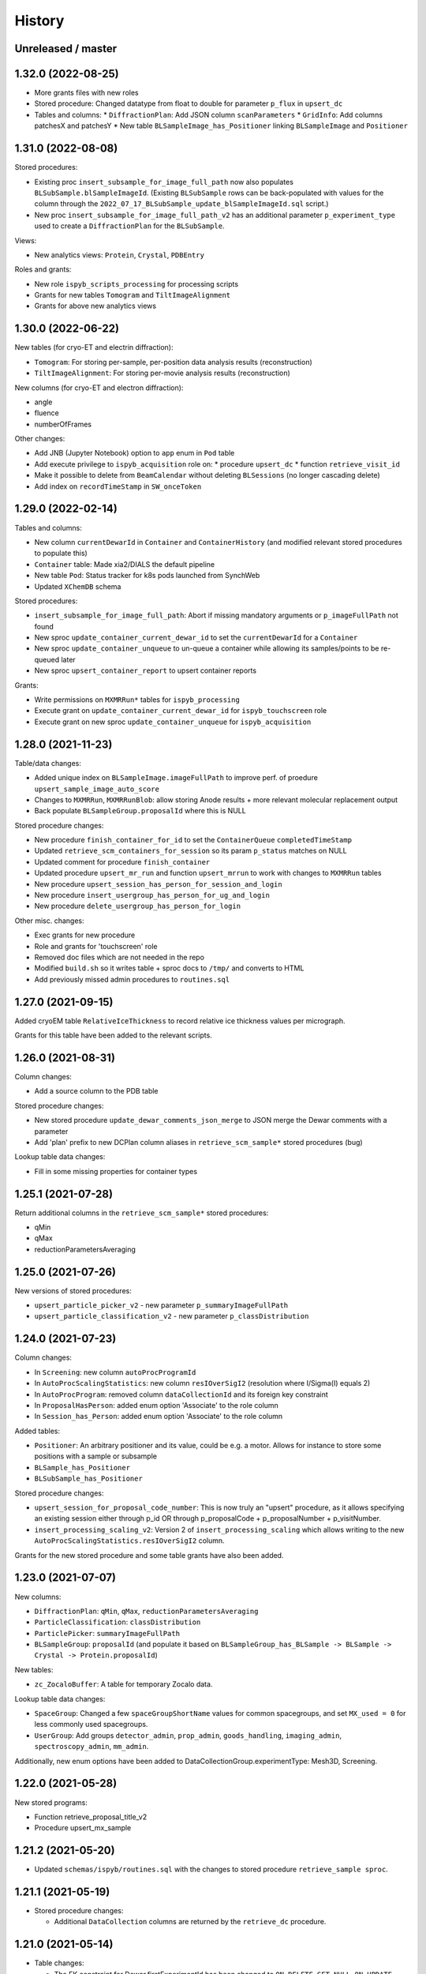 =======
History
=======

Unreleased / master
-------------------

1.32.0 (2022-08-25)
-------------------

* More grants files with new roles
* Stored procedure: Changed datatype from float to double for parameter ``p_flux`` in ``upsert_dc``   
* Tables and columns:
  * ``DiffractionPlan``: Add JSON column ``scanParameters``
  * ``GridInfo``: Add columns patchesX and patchesY
  * New table ``BLSampleImage_has_Positioner`` linking ``BLSampleImage`` and ``Positioner``
  

1.31.0 (2022-08-08)
-------------------

Stored procedures:

* Existing proc ``insert_subsample_for_image_full_path`` now also populates ``BLSubSample.blSampleImageId``. (Existing ``BLSubSample`` rows can be back-populated with values for the column through the ``2022_07_17_BLSubSample_update_blSampleImageId.sql`` script.)   
* New proc ``insert_subsample_for_image_full_path_v2`` has an additional parameter ``p_experiment_type`` used to create a ``DiffractionPlan`` for the ``BLSubSample``.

Views:

* New analytics views: ``Protein``, ``Crystal``, ``PDBEntry``

Roles and grants:

* New role ``ispyb_scripts_processing`` for processing scripts
* Grants for new tables ``Tomogram`` and ``TiltImageAlignment``
* Grants for above new analytics views


1.30.0 (2022-06-22)
-------------------

New tables (for cryo-ET and electrin diffraction):

* ``Tomogram``: For storing per-sample, per-position data analysis results (reconstruction)
* ``TiltImageAlignment``: For storing per-movie analysis results (reconstruction)

New columns (for cryo-ET and electron diffraction):

* angle
* fluence
* numberOfFrames

Other changes:

* Add JNB (Jupyter Notebook) option to ``app`` enum in ``Pod`` table
* Add execute privilege to ``ispyb_acquisition`` role on:
  * procedure ``upsert_dc``
  * function ``retrieve_visit_id``

* Make it possible to delete from ``BeamCalendar`` without deleting ``BLSessions`` (no longer cascading delete)
* Add index on ``recordTimeStamp`` in ``SW_onceToken``


1.29.0 (2022-02-14)
-------------------

Tables and columns:

* New column ``currentDewarId`` in ``Container`` and ``ContainerHistory`` (and modified relevant stored procedures to populate this)
* ``Container`` table: Made xia2/DIALS the default pipeline
* New table ``Pod``: Status tracker for k8s pods launched from SynchWeb
* Updated ``XChemDB`` schema

Stored procedures:

* ``insert_subsample_for_image_full_path``: Abort if missing mandatory arguments or ``p_imageFullPath`` not found
* New sproc ``update_container_current_dewar_id`` to set the ``currentDewarId`` for a ``Container``
* New sproc ``update_container_unqueue`` to un-queue a container while allowing its samples/points to be re-queued later
* New sproc ``upsert_container_report`` to upsert container reports

Grants: 

* Write permissions on ``MXMRRun*`` tables for ``ispyb_processing``
* Execute grant on ``update_container_current_dewar_id`` for ``ispyb_touchscreen`` role
* Execute grant on new sproc ``update_container_unqueue`` for ``ispyb_acquisition``


1.28.0 (2021-11-23)
-------------------

Table/data changes:

* Added unique index on ``BLSampleImage.imageFullPath`` to improve perf. of proedure ``upsert_sample_image_auto_score``
* Changes to ``MXMRRun``, ``MXMRRunBlob``: allow storing Anode results + more relevant molecular replacement output
* Back populate ``BLSampleGroup.proposalId`` where this is NULL

Stored procedure changes:

* New procedure ``finish_container_for_id`` to set the ``ContainerQueue`` ``completedTimeStamp``
* Updated ``retrieve_scm_containers_for_session`` so its param ``p_status`` matches on NULL
* Updated comment for procedure ``finish_container``
* Updated procedure ``upsert_mr_run`` and function ``upsert_mrrun`` to work with changes to ``MXMRRun`` tables
* New procedure ``upsert_session_has_person_for_session_and_login``
* New procedure ``insert_usergroup_has_person_for_ug_and_login``
* New procedure ``delete_usergroup_has_person_for_login``

Other misc. changes:

* Exec grants for new procedure
* Role and grants for 'touchscreen' role
* Removed doc files which are not needed in the repo
* Modified ``build.sh`` so it writes table + sproc docs to ``/tmp/`` and converts to HTML
* Add previously missed admin procedures to ``routines.sql``


1.27.0 (2021-09-15)
-------------------

Added cryoEM table ``RelativeIceThickness`` to record relative ice thickness values per micrograph.

Grants for this table have been added to the relevant scripts.


1.26.0 (2021-08-31)
-------------------

Column changes:

* Add a source column to the PDB table

Stored procedure changes:

* New stored procedure ``update_dewar_comments_json_merge`` to JSON merge the Dewar comments with a parameter
* Add 'plan' prefix to new DCPlan column aliases in ``retrieve_scm_sample*`` stored procedures (bug)

Lookup table data changes:

* Fill in some missing properties for container types


1.25.1 (2021-07-28)
-------------------

Return additional columns in the ``retrieve_scm_sample*`` stored procedures:

* qMin
* qMax
* reductionParametersAveraging

1.25.0 (2021-07-26)
-------------------

New versions of stored procedures:

* ``upsert_particle_picker_v2`` - new parameter ``p_summaryImageFullPath``
* ``upsert_particle_classification_v2`` - new parameter ``p_classDistribution``


1.24.0 (2021-07-23)
-------------------

Column changes:

* In ``Screening``: new column ``autoProcProgramId``
* In ``AutoProcScalingStatistics``: new column ``resIOverSigI2`` (resolution where I/Sigma(I) equals 2)
* In ``AutoProcProgram``: removed column ``dataCollectionId`` and its foreign key constraint
* In ``ProposalHasPerson``: added enum option 'Associate' to the role column
* In ``Session_has_Person``: added enum option 'Associate' to the role column

Added tables:

* ``Positioner``: An arbitrary positioner and its value, could be e.g. a motor. Allows for instance to store some positions with a sample or subsample
* ``BLSample_has_Positioner``
* ``BLSubSample_has_Positioner``

Stored procedure changes:

* ``upsert_session_for_proposal_code_number``: This is now truly an "upsert" procedure, as it allows specifying an existing session either through p_id OR through p_proposalCode + p_proposalNumber + p_visitNumber.
* ``insert_processing_scaling_v2``: Version 2 of ``insert_processing_scaling`` which allows writing to the new ``AutoProcScalingStatistics.resIOverSigI2`` column.

Grants for the new stored procedure and some table grants have also been added.

1.23.0 (2021-07-07)
-------------------

New columns:

* ``DiffractionPlan``: ``qMin``, ``qMax``, ``reductionParametersAveraging``
* ``ParticleClassification``: ``classDistribution``
* ``ParticlePicker``: ``summaryImageFullPath``
* ``BLSampleGroup``: ``proposalId`` (and populate it based on ``BLSampleGroup_has_BLSample -> BLSample -> Crystal -> Protein.proposalId``)

New tables:

* ``zc_ZocaloBuffer``: A table for temporary Zocalo data. 

Lookup table data changes:

* ``SpaceGroup``: Changed a few ``spaceGroupShortName`` values for common spacegroups, and set ``MX_used = 0`` for less commonly used spacegroups. 
* ``UserGroup``: Add groups ``detector_admin``, ``prop_admin``, ``goods_handling``, ``imaging_admin``, ``spectroscopy_admin``, ``mm_admin``.

Additionally, new enum options have been added to DataCollectionGroup.experimentType: Mesh3D, Screening.

1.22.0 (2021-05-28)
-------------------

New stored programs:

* Function retrieve_proposal_title_v2
* Procedure upsert_mx_sample

1.21.2 (2021-05-20)
-------------------

* Updated ``schemas/ispyb/routines.sql`` with the changes to stored procedure ``retrieve_sample sproc``.

1.21.1 (2021-05-19)
-------------------

* Stored procedure changes:

  * Additional ``DataCollection`` columns are returned by the ``retrieve_dc`` procedure.

1.21.0 (2021-05-14)
-------------------

* Table changes:

  * The FK constraint for Dewar.firstExperimentId has been changed to ``ON DELETE SET NULL ON UPDATE CASCADE``.
  * The data type of the ``ParticleClassification.rotationAccuracy`` column has been changed from ``int unsigned`` to ``float``.
  * In ``DataCollection``: Added new column ``dataCollectionPlanId`` with FK constraint referencing the table currently known as ``DiffractionPlan``. 
  * In ``ContainerQueueSample``: Added new columns ``status``, ``startTime``, ``endTime``, ``dataCollectionPlanId`` and ``blSampleId`` with FK constraints for the two latter ones.

* New stored procedures for cryo EM:

  * ``upsert_particle_picker``
  * ``upsert_particle_classification_group``
  * ``upsert_particle_classification``
  * ``insert_cryoem_initial_model``
  * Grants for these have been added to the ``grants/ispyb_processing.sql`` file.

* New stored procedures for MX and other disciplines:

  * ``insert_aperture``
  * ``insert_crystal``
  * ``insert_dc_plan``
  * ``insert_position``
  * ``retrieve_apertures_using_size``
  * ``retrieve_container``
  * ``retrieve_dcs_for_sample``
  * ``retrieve_quality_indicators``
  * ``retrieve_robot_actions_for_sample``
  * ``retrieve_screenings_for_sample``
  * ``retrieve_xfe_fluo_ids_for_sample``
  * A new role ispyb_gda_mxcx has been created with execute grants on these procedures.

* Modified stored procedures:

  * ``retrieve_dc``: Added extra column ``id`` (which is an alias for the primary key).
  * ``retrieve_scm_samples_for_container_id``: Only indentation changes, no real changes.

1.20.1 (2021-04-20)
-------------------

- ``xchem_db`` schema is now part of the release archive file
- ``retrieve_dc_plans_for_sample`` sproc: add ``sampleOrderInPlan`` field to result-set
- Redefined which tables are lookup tables
- Code refactoring of ``bin/backup.sh`` and ``bin/export_session.sh``
- ``schemas/ispyb/data.sql``: Set ``planOrder`` for rows in ``BLSample_has_DataCollectionPlan`` table

1.20.0 (2021-04-13)
-------------------

* Tables, views and indices:

  * New cryoEM table ``ParticleClassificationGroup``. Some columns were moved to this table from ``ParticlePicker`` and ``ParticleClassification``.
  * Add ``capillary`` as enum option to ``BLSampleGroup_has_BLSample.type``
  * XChem DB: First version of schema for production (not part of release)
  * Analytics schema: Add access to all lookup tables, ``RobotAction``, ``ProcessingJob*``, ``Protein`` tables through views
  * Drop duplicate indices, add missing indices that existed only in DLS prod

* Data in lookup tables:

  * Add additional container types: some historical, some new
  * Update ``ExperimentType.proposalType``: Change scm to saxs, MX to mx
  * Update ``ContainerType.proposalType``: Change scm to saxs
  * Add two XPDF and five MX container types
  * Update ``SpaceGroup`` table: Remove newlines in names. Set ``MX_used`` = 1 for all SGs.
  
* Stored procedures:

  * ``retrieve_scm_*``: Preferentially get experiement type and container type+capacity from new lookup tables ``ExperimentType`` and ``ContainerType``, otherwise fall-back to ``experimentType`` and ``containerType``+``capacity`` columns in the ``Container`` table.
  * ``upsert_sample_image``: set ``BLSampleImage.modifiedTimeStamp`` if the upsert is an update

* Tools and documentation:

  * New script ``bin/missed_updates.sh`` to identify update .sql files that haven't been run
  * ``bin/backup.sh``: Use ``--add-drop-trigger`` flag to drop trigger if exists before creation
  * ``CONTRIBUTING.md``: Simplify pull request procedure for table changes
  * Updated simplified MX database diagram files
  * Move list + string with lookup tables to separate file so it can be reused
  * All bash scripts have been given new shebang lines to run on systems where bash is not at ``/bin/bash``.
  
* Users, roles and grants:

  * More ``INSERT`` grants for ``ispyb_web`` role: DC, DCG, ``ProcessingJob``, ``ProcessingJobParameter``
  * New ``ispyb_ro_nopii`` role (read-only-except-PII)

1.19.0 (2021-03-05)
-------------------

* Add new tables for CryoEM - note that these are still subject to potentially significant change:

  * ``ParticlePicker``
  * ``ParticleClassification``: Results of 2D or 2D classification
  * ``CryoemInitialModel``: Initial cryo-EM model generation results
  * ``ParticleClassification_has_CryoemInitialModel``
* Add old tables that exist in prod database, but not yet in repo:

  * ``BF_automationFault``: Software faults, stacktrace, severity etc.
  * ``BF_automationError``: Lookup table used by ``BF_automationFault``
* Add ``ContainerType`` table and foreign key referencing it in ``Container`` table

1.18.0 (2021-02-22)
-------------------

* Add ``upsert_dc_grid`` and ``retrieve_grid_info_for_dc`` stored procedures for
  inserting/retrieving ``GridInfo`` entries via a ``dataCollectionId`` rather than
  ``dataCollectionGroupId``.
* Add ``staffComments`` to ``BLSample`` table.
* Add ``offsetX`` and ``offsetY`` to ``BLSampleImage`` table.
* Add ``type`` to ``BLSubSample`` table.
* Add ``preferredDataCentre`` to ``BeamLineSetup`` table.
* Add ``params`` option to ``fileType`` enum in ``DataCollectionFileAttachment`` table.
* Add ``XRF map``, ``Energy scan``, ``XRF spectrum`` and ``XRF map xas`` options to ``experimentType`` enum in ``DataCollectionGroup`` table.
* Modify ``strategyOption`` column in ``DiffractionPlan`` table to make it a varchar(200) with json_valid check.
* Add ``MOSAIC`` option to ``actionType`` enum in ``RobotAction`` table.
* Re-design unused tables ``XRFFluorescenceMapping`` and ``XRFFluorescenceMappingROI``.
* Add new table ``XFEFluorescenceComposite``.
* Re-create ``upsert_fluo_mapping`` and ``upsert_fluo_mapping_roi`` to work with the re-designed tables.
* Modify ``upsert_quality_indicators`` stored procedure so that the ``p_autoProcProgramId`` parameter is used.


1.17.1 (2021-01-13)
-------------------
* ``ispyb_analytics`` schema:

  * Added ``Proposal`` and ``AutoProc*`` views, fixed bugs in view
  * Added data_scientist role and grants

* The script for generating the list of procs now writes the result to the client instead of the server. This way a non-local or Docker MariaDB instance can be used.

1.17.0 (2020-12-30)
-------------------

* Renamed ``schema/`` directory to ``schemas/ispyb/``
* Added ``schemas/ispyb-analytics/`` with its own ``build.sh`` script and so on.
* Allow database name ``$db`` to be defined outside of the main ``build.sh`` script.
* Add a ``BLSubSample`` source enum to help us distinguish between sub-samples created by users and by e.g. CHiMP.
* Stored procedure to populate ``BLSubSample`` for a given sample image file - to be used by the Python API.
* Add ``collectionMode`` and ``priority`` to ``DiffractionPlan`` table.
* Add missing ``experimentTypeId`` foreign key to ``Container`` table.
* Updated ``README.md`` and ``CONTRIBUTING.md``.
* Create new indexes on ``AutoProc table`` to improve unit cell search

1.16.0 (2020-12-04)
-------------------

(This is not a complete list of features for this version)

* Stored procedures for the IspybScmApi interface of gda-ispyb-api:

  * ``retrieve_scm_sample(p_id int unsigned, p_useContainerSession boolean, p_authLogin varchar(45))``
  * ``retrieve_scm_samples_for_container_id(p_containerId int unsigned, p_useContainerSession boolean, p_authLogin varchar(45))``
  * ``retrieve_scm_sample_for_container_barcode_and_location(p_barcode varchar(45), p_location varchar(45), p_useContainerSession boolean, p_authLogin varchar(45))``
  * ``retrieve_scm_container(p_id int unsigned, p_useContainerSession boolean, p_authLogin varchar(45))``
  * ``retrieve_scm_container_for_barcode(p_barcode varchar(45), p_useContainerSession boolean, p_authLogin varchar(45))``
  * ``retrieve_scm_containers_for_session(p_proposalCode varchar(45), p_proposalNumber varchar(45), p_sessionNumber int unsigned, p_status varchar(45), p_authLogin varchar(45))``

